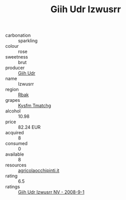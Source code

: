 :PROPERTIES:
:ID:                     cb503ca4-52ff-4c14-91b1-9dcfd434445a
:END:
#+TITLE: Giih Udr Izwusrr 

- carbonation :: sparkling
- colour :: rose
- sweetness :: brut
- producer :: [[id:38c8ce93-379c-4645-b249-23775ff51477][Giih Udr]]
- name :: Izwusrr
- region :: [[id:77991750-dea6-4276-bb68-bc388de42400][Rbak]]
- grapes :: [[id:7a9e9341-93e3-4ed9-9ea8-38cd8b5793b3][Kysfm Tmatchg]]
- alcohol :: 10.98
- price :: 82.24 EUR
- acquired :: 8
- consumed :: 0
- available :: 8
- resources :: [[http://www.agricolaocchipinti.it/it/vinicontrada][agricolaocchipinti.it]]
- rating :: 6.5
- ratings :: [[id:21be0438-b403-45e2-8243-53bdd5ef50e3][Giih Udr Izwusrr NV - 2008-9-1]]


